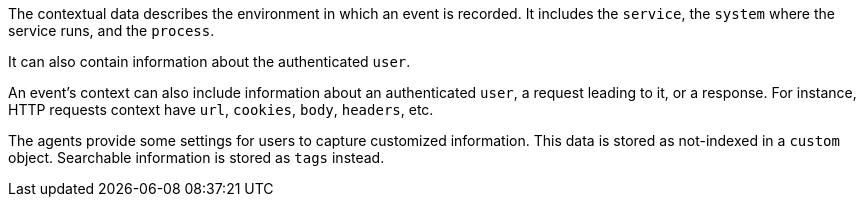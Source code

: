 The contextual data describes the environment in which an event is recorded.
It includes the `service`, the `system` where the service runs, and the `process`.

It can also contain information about the authenticated `user`.

An event's context can also include information about an authenticated `user`, a request leading to it, or a response.
For instance, HTTP requests context have `url`, `cookies`, `body`, `headers`, etc.

The agents provide some settings for users to capture customized information. This data is stored as not-indexed in a `custom` object.
Searchable information is stored as `tags` instead.
